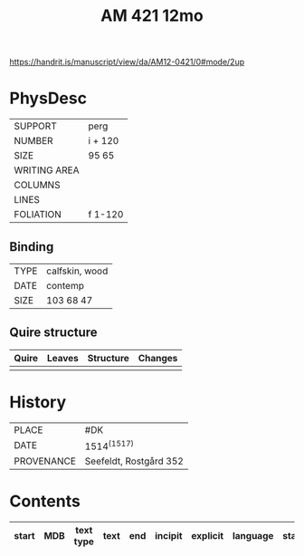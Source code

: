 #+Title: AM 421 12mo

https://handrit.is/manuscript/view/da/AM12-0421/0#mode/2up

* PhysDesc
|--------------+-------------|
| SUPPORT      | perg            |
| NUMBER       | i + 120            |
| SIZE         | 95 65            |
| WRITING AREA |             |
| COLUMNS      |             |
| LINES        |             |
| FOLIATION    | f 1-120            |
|--------------+-------------|

** Binding
|--------------+-------------|
| TYPE         | calfskin, wood             |
| DATE         | contemp             |
| SIZE         | 103 68 47            |
|--------------+-------------|

** Quire structure
|---------|---------+--------------+-----------------------------------------------------------|
| Quire   |  Leaves | Structure    | Changes                                                   |
|---------+---------+--------------+-----------------------------------------------------------|
|         |         |              |                                                           |
|---------|---------+--------------+-----------------------------------------------------------|

* History
|------------+---------------|
| PLACE      | #DK              |
| DATE       | 1514^{(1517)}              |
| PROVENANCE | Seefeldt, Rostgård 352              |
|------------+---------------|

* Contents
|-------+-----+------------+---------------+-------+--------------------------------------------------------+----------+----------+--------|
| start | MDB | text type  | text          | end   | incipit                                                | explicit | language | status |
|-------+-----+------------+---------------+-------+--------------------------------------------------------+----------+----------+--------|


